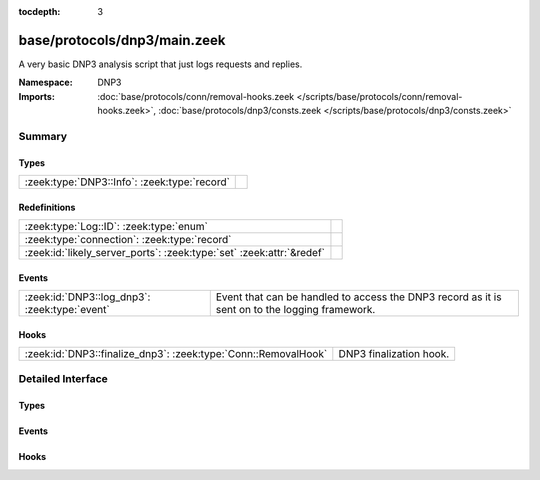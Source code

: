 :tocdepth: 3

base/protocols/dnp3/main.zeek
=============================
.. zeek:namespace:: DNP3

A very basic DNP3 analysis script that just logs requests and replies.

:Namespace: DNP3
:Imports: :doc:`base/protocols/conn/removal-hooks.zeek </scripts/base/protocols/conn/removal-hooks.zeek>`, :doc:`base/protocols/dnp3/consts.zeek </scripts/base/protocols/dnp3/consts.zeek>`

Summary
~~~~~~~
Types
#####
============================================ =
:zeek:type:`DNP3::Info`: :zeek:type:`record` 
============================================ =

Redefinitions
#############
==================================================================== =
:zeek:type:`Log::ID`: :zeek:type:`enum`                              
:zeek:type:`connection`: :zeek:type:`record`                         
:zeek:id:`likely_server_ports`: :zeek:type:`set` :zeek:attr:`&redef` 
==================================================================== =

Events
######
============================================= ====================================================================
:zeek:id:`DNP3::log_dnp3`: :zeek:type:`event` Event that can be handled to access the DNP3 record as it is sent on
                                              to the logging framework.
============================================= ====================================================================

Hooks
#####
============================================================== =======================
:zeek:id:`DNP3::finalize_dnp3`: :zeek:type:`Conn::RemovalHook` DNP3 finalization hook.
============================================================== =======================


Detailed Interface
~~~~~~~~~~~~~~~~~~
Types
#####
.. zeek:type:: DNP3::Info

   :Type: :zeek:type:`record`

      ts: :zeek:type:`time` :zeek:attr:`&log`
         Time of the request.

      uid: :zeek:type:`string` :zeek:attr:`&log`
         Unique identifier for the connection.

      id: :zeek:type:`conn_id` :zeek:attr:`&log`
         Identifier for the connection.

      fc_request: :zeek:type:`string` :zeek:attr:`&log` :zeek:attr:`&optional`
         The name of the function message in the request.

      fc_reply: :zeek:type:`string` :zeek:attr:`&log` :zeek:attr:`&optional`
         The name of the function message in the reply.

      iin: :zeek:type:`count` :zeek:attr:`&log` :zeek:attr:`&optional`
         The response's "internal indication number".


Events
######
.. zeek:id:: DNP3::log_dnp3

   :Type: :zeek:type:`event` (rec: :zeek:type:`DNP3::Info`)

   Event that can be handled to access the DNP3 record as it is sent on
   to the logging framework.

Hooks
#####
.. zeek:id:: DNP3::finalize_dnp3

   :Type: :zeek:type:`Conn::RemovalHook`

   DNP3 finalization hook.  Remaining DNP3 info may get logged when it's called.


